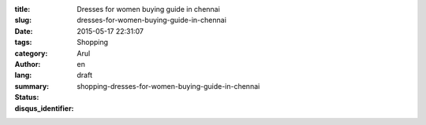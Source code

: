 :title: Dresses for women buying guide in chennai
:slug: dresses-for-women-buying-guide-in-chennai
:date: 2015-05-17 22:31:07
:tags: 
:category: Shopping
:author: Arul
:lang: en
:summary: 
:status: draft
:disqus_identifier: shopping-dresses-for-women-buying-guide-in-chennai
